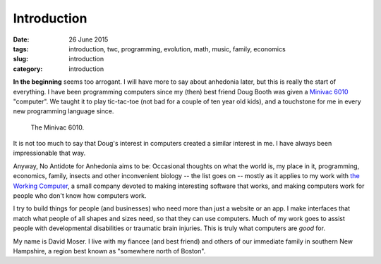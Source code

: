 ############
Introduction
############

:date: 26 June 2015
:tags: introduction, twc, programming, evolution, math, music, family, economics
:slug: introduction
:category: introduction


**In the beginning** seems too arrogant. I will have more to say about anhedonia later, but this is really the start of everything. I have been programming computers since my (then) best friend Doug Booth was given a `Minivac 6010 <http://oldcomputermuseum.com/minivac_6010.html>`_ "computer". We taught it to play tic-tac-toe (not bad for a couple of ten year old kids), and a touchstone for me in every new programming language since.

.. figure:: images/minivac-6010.jpg
   :scale: 30 %
   :alt: minivac 6010

   The Minivac 6010.



It is not too much to say that Doug's interest in computers created a similar interest in me. I have always been impressionable that way.

Anyway, No Antidote for Anhedonia aims to be: Occasional thoughts on what the world is, my place in it, programming, economics, family, insects and other inconvenient biology -- the list goes on -- mostly as it applies to my work with `the Working Computer <http://theworkingcomputer.com>`_, a small company devoted to making interesting software that works, and making computers work for people who don't know how computers work.

I try to build things for people (and businesses) who need more than just a website or an app. I make interfaces that match what people of all shapes and sizes need, so that they can use computers. Much of my work goes to assist people with developmental disabilities or traumatic brain injuries. This is truly what computers are *good* for.

My name is David Moser. I live with my fiancee (and best friend) and others of our immediate family in southern New Hampshire, a region best known as "somewhere north of Boston".
